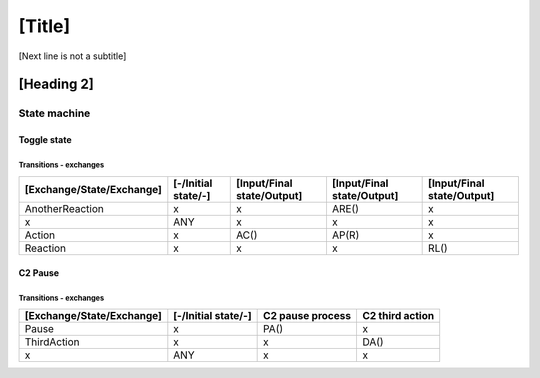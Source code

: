 [Title]
=======
[Next line is not a subtitle]

[Heading 2]
-----------
State machine
++++++++++++++
Toggle state
*************
Transitions - exchanges
^^^^^^^^^^^^^^^^^^^^^^^^

+---------------------------+---------------------+----------------------------+----------------------------+----------------------------+
| [Exchange/State/Exchange] | [-/Initial state/-] | [Input/Final state/Output] | [Input/Final state/Output] | [Input/Final state/Output] |
+===========================+=====================+============================+============================+============================+
| AnotherReaction           | x                   | x                          | ARE()                      | x                          |
+---------------------------+---------------------+----------------------------+----------------------------+----------------------------+
| x                         | ANY                 | x                          | x                          | x                          |
+---------------------------+---------------------+----------------------------+----------------------------+----------------------------+
| Action                    | x                   | AC()                       | AP(R)                      | x                          |
+---------------------------+---------------------+----------------------------+----------------------------+----------------------------+
| Reaction                  | x                   | x                          | x                          | RL()                       |
+---------------------------+---------------------+----------------------------+----------------------------+----------------------------+


C2 Pause
*********
Transitions - exchanges
^^^^^^^^^^^^^^^^^^^^^^^^

+---------------------------+---------------------+----------------------------+----------------------------+
| [Exchange/State/Exchange] | [-/Initial state/-] | C2 pause process           | C2 third action            |
+===========================+=====================+============================+============================+
| Pause                     | x                   | PA()                       | x                          |
+---------------------------+---------------------+----------------------------+----------------------------+
| ThirdAction               | x                   | x                          | DA()                       |
+---------------------------+---------------------+----------------------------+----------------------------+
| x                         | ANY                 | x                          | x                          |
+---------------------------+---------------------+----------------------------+----------------------------+

